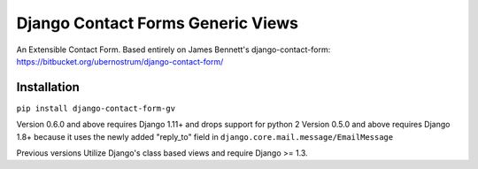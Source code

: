 Django Contact Forms Generic Views
~~~~~~~~~~~~~~~~~~~~~~~~~~~~~~~~~~

An Extensible Contact Form.
Based entirely on James Bennett's django-contact-form:
https://bitbucket.org/ubernostrum/django-contact-form/


Installation
------------
``pip install django-contact-form-gv``


Version 0.6.0 and above requires Django 1.11+ and drops support for python 2
Version 0.5.0 and above requires Django 1.8+ because it uses the newly added "reply_to" field in ``django.core.mail.message/EmailMessage``

Previous versions Utilize Django's class based views and require Django >= 1.3.
